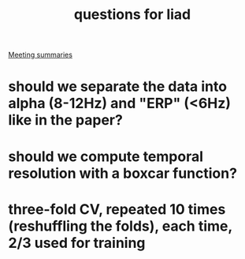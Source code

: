 #+TITLE: questions for liad
[[file:slip-box/2020-10-22-meeting_summaries.org][Meeting summaries]]

* should we separate the data into alpha (8-12Hz) and "ERP" (<6Hz) like in the paper?
* should we compute temporal resolution with a boxcar function?
* three-fold CV, repeated 10 times (reshuffling the folds), each time, 2/3 used for training
